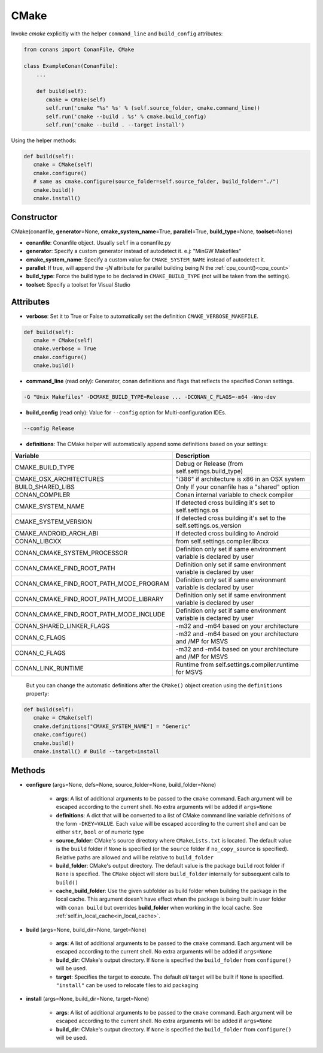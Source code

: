 .. _cmake_reference:


CMake
=====

Invoke `cmake` explicitly with the helper ``command_line`` and ``build_config`` attributes:

.. code-block:: python

   from conans import ConanFile, CMake

   class ExampleConan(ConanFile):
       ...

       def build(self):
          cmake = CMake(self)
          self.run('cmake "%s" %s' % (self.source_folder, cmake.command_line))
          self.run('cmake --build . %s' % cmake.build_config)
          self.run('cmake --build . --target install')


Using the helper methods:


.. code-block:: python

   def build(self):
      cmake = CMake(self)
      cmake.configure()
      # same as cmake.configure(source_folder=self.source_folder, build_folder="./")
      cmake.build()
      cmake.install()




Constructor
-----------

CMake(conanfile, **generator**\=None, **cmake_system_name**\=True, **parallel**\=True, **build_type**\=None, **toolset**\=None)

- **conanfile**: Conanfile object. Usually ``self`` in a conanfile.py
- **generator**: Specify a custom generator instead of autodetect it. e.j: "MinGW Makefiles"
- **cmake_system_name**: Specify a custom value for ``CMAKE_SYSTEM_NAME`` instead of autodetect it.
- **parallel**: If true, will append the `-jN` attribute for parallel building being N the :ref:`cpu_count()<cpu_count>`
- **build_type**: Force the build type to be declared in ``CMAKE_BUILD_TYPE`` (not will be taken from the settings).
- **toolset**: Specify a toolset for Visual Studio


Attributes
----------

- **verbose**: Set it to True or False to automatically set the definition ``CMAKE_VERBOSE_MAKEFILE``.


.. code-block:: python


   def build(self):
      cmake = CMake(self)
      cmake.verbose = True
      cmake.configure()
      cmake.build()

- **command_line** (read only): Generator, conan definitions and flags that reflects the specified Conan settings.

.. code-block:: text

     -G "Unix Makefiles" -DCMAKE_BUILD_TYPE=Release ... -DCONAN_C_FLAGS=-m64 -Wno-dev

- **build_config** (read only): Value for ``--config`` option for Multi-configuration IDEs.

.. code-block:: text

    --config Release

- **definitions**: The CMake helper will automatically append some definitions based on your settings:

+-------------------------------------------+--------------------------------------------------------------------------+
| Variable                                  | Description                                                              |
+===========================================+==========================================================================+
| CMAKE_BUILD_TYPE                          |  Debug or Release (from self.settings.build_type)                        |
+-------------------------------------------+--------------------------------------------------------------------------+
| CMAKE_OSX_ARCHITECTURES                   |  "i386" if architecture is x86 in an OSX system                          |
+-------------------------------------------+--------------------------------------------------------------------------+
| BUILD_SHARED_LIBS                         |  Only If your conanfile has a "shared" option                            |
+-------------------------------------------+--------------------------------------------------------------------------+
| CONAN_COMPILER                            |  Conan internal variable to check compiler                               |
+-------------------------------------------+--------------------------------------------------------------------------+
| CMAKE_SYSTEM_NAME                         |  If detected cross building it's set to self.settings.os                 |
+-------------------------------------------+--------------------------------------------------------------------------+
| CMAKE_SYSTEM_VERSION                      |  If detected cross building it's set to the self.settings.os_version     |
+-------------------------------------------+--------------------------------------------------------------------------+
| CMAKE_ANDROID_ARCH_ABI                    |  If detected cross building to Android                                   |
+-------------------------------------------+--------------------------------------------------------------------------+
| CONAN_LIBCXX                              |  from self.settings.compiler.libcxx                                      |
+-------------------------------------------+--------------------------------------------------------------------------+
| CONAN_CMAKE_SYSTEM_PROCESSOR              |  Definition only set if same environment variable is declared by user    |
+-------------------------------------------+--------------------------------------------------------------------------+
| CONAN_CMAKE_FIND_ROOT_PATH                |  Definition only set if same environment variable is declared by user    |
+-------------------------------------------+--------------------------------------------------------------------------+
| CONAN_CMAKE_FIND_ROOT_PATH_MODE_PROGRAM   |  Definition only set if same environment variable is declared by user    |
+-------------------------------------------+--------------------------------------------------------------------------+
| CONAN_CMAKE_FIND_ROOT_PATH_MODE_LIBRARY   |  Definition only set if same environment variable is declared by user    |
+-------------------------------------------+--------------------------------------------------------------------------+
| CONAN_CMAKE_FIND_ROOT_PATH_MODE_INCLUDE   |  Definition only set if same environment variable is declared by user    |
+-------------------------------------------+--------------------------------------------------------------------------+
| CONAN_SHARED_LINKER_FLAGS                 |  -m32 and -m64 based on your architecture                                |
+-------------------------------------------+--------------------------------------------------------------------------+
| CONAN_C_FLAGS                             |  -m32 and -m64 based on your architecture and /MP for MSVS               |
+-------------------------------------------+--------------------------------------------------------------------------+
| CONAN_C_FLAGS                             |  -m32 and -m64 based on your architecture and /MP for MSVS               |
+-------------------------------------------+--------------------------------------------------------------------------+
| CONAN_LINK_RUNTIME                        |  Runtime from self.settings.compiler.runtime for MSVS                    |
+-------------------------------------------+--------------------------------------------------------------------------+

  But you can change the automatic definitions after the ``CMake()`` object creation using the ``definitions`` property:

.. code-block:: python

   def build(self):
      cmake = CMake(self)
      cmake.definitions["CMAKE_SYSTEM_NAME"] = "Generic"
      cmake.configure()
      cmake.build()
      cmake.install() # Build --target=install


Methods
-------

- **configure** (args=None, defs=None, source_folder=None, build_folder=None)

    - **args**: A list of additional arguments to be passed to the ``cmake`` command. Each argument will be escaped according to the current shell. No extra arguments will be added if ``args=None``
    - **definitions**: A dict that will be converted to a list of CMake command line variable definitions of the form ``-DKEY=VALUE``. Each value will be escaped according to the current shell and can be either ``str``, ``bool`` or of numeric type
    - **source_folder**: CMake's source directory where ``CMakeLists.txt`` is located. The default value is the ``build`` folder if ``None`` is specified (or the ``source`` folder if ``no_copy_source`` is specified). Relative paths are allowed and will be relative to ``build_folder``
    - **build_folder**: CMake's output directory. The default value is the package ``build`` root folder if ``None`` is specified. The ``CMake`` object will store ``build_folder`` internally for subsequent calls to ``build()``
    - **cache_build_folder**: Use the given subfolder as build folder when building the package in the local cache.
      This argument doesn't have effect when the package is being built in user folder with ``conan build`` but overrides **build_folder** when working in the local cache.
      See :ref:`self.in_local_cache<in_local_cache>`.

- **build** (args=None, build_dir=None, target=None)

    - **args**: A list of additional arguments to be passed to the ``cmake`` command. Each argument will be escaped according to the current shell. No extra arguments will be added if ``args=None``
    - **build_dir**: CMake's output directory. If ``None`` is specified the ``build_folder`` from ``configure()`` will be used.
    - **target**: Specifies the target to execute. The default *all* target will be built if ``None`` is specified. ``"install"`` can be used to relocate files to aid packaging

- **install** (args=None, build_dir=None, target=None)

    - **args**: A list of additional arguments to be passed to the ``cmake`` command. Each argument will be escaped according to the current shell. No extra arguments will be added if ``args=None``
    - **build_dir**: CMake's output directory. If ``None`` is specified the ``build_folder`` from ``configure()`` will be used.
